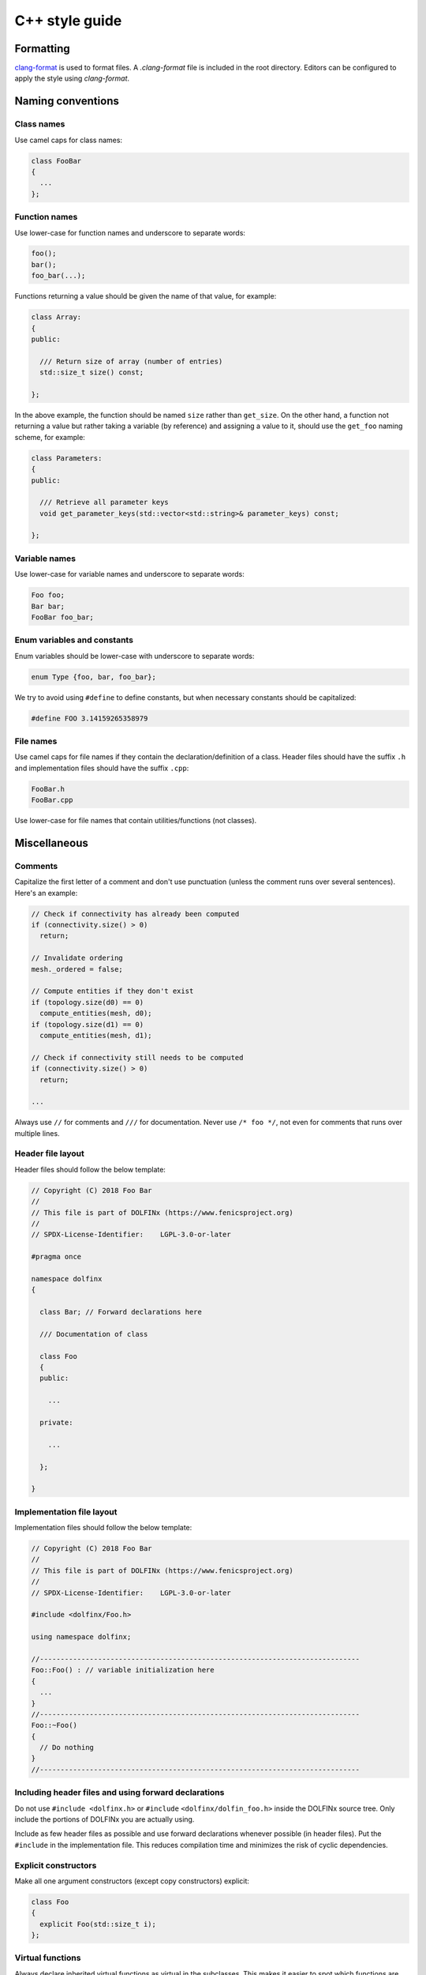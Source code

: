 .. _developers_styleguide_cpp:

C++ style guide
===============

Formatting
----------

`clang-format <https://clang.llvm.org/docs/ClangFormat.html>`_ is used
to format files. A `.clang-format` file is included in the root
directory. Editors can be configured to apply the style using
`clang-format`.



Naming conventions
------------------

Class names
^^^^^^^^^^^
Use camel caps for class names:

.. code-block:: c++

    class FooBar
    {
      ...
    };

Function names
^^^^^^^^^^^^^^

Use lower-case for function names and underscore to separate words:

.. code-block:: c++

    foo();
    bar();
    foo_bar(...);

Functions returning a value should be given the name of that value,
for example:

.. code-block:: c++

    class Array:
    {
    public:

      /// Return size of array (number of entries)
      std::size_t size() const;

    };

In the above example, the function should be named ``size`` rather
than ``get_size``. On the other hand, a function not returning a value
but rather taking a variable (by reference) and assigning a value to
it, should use the ``get_foo`` naming scheme, for example:

.. code-block:: c++

    class Parameters:
    {
    public:

      /// Retrieve all parameter keys
      void get_parameter_keys(std::vector<std::string>& parameter_keys) const;

    };


Variable names
^^^^^^^^^^^^^^

Use lower-case for variable names and underscore to separate words:

.. code-block:: c++

    Foo foo;
    Bar bar;
    FooBar foo_bar;

Enum variables and constants
^^^^^^^^^^^^^^^^^^^^^^^^^^^^

Enum variables should be lower-case with underscore to separate words:

.. code-block:: c++

    enum Type {foo, bar, foo_bar};

We try to avoid using ``#define`` to define constants, but when
necessary constants should be capitalized:

.. code-block:: c++

    #define FOO 3.14159265358979

File names
^^^^^^^^^^

Use camel caps for file names if they contain the
declaration/definition of a class. Header files should have the suffix
``.h`` and implementation files should have the suffix ``.cpp``:

.. code-block:: c++

    FooBar.h
    FooBar.cpp

Use lower-case for file names that contain utilities/functions (not
classes).

Miscellaneous
-------------

Comments
^^^^^^^^

Capitalize the first letter of a comment and don't use punctuation
(unless the comment runs over several sentences). Here's an example:

.. code-block:: c++

    // Check if connectivity has already been computed
    if (connectivity.size() > 0)
      return;

    // Invalidate ordering
    mesh._ordered = false;

    // Compute entities if they don't exist
    if (topology.size(d0) == 0)
      compute_entities(mesh, d0);
    if (topology.size(d1) == 0)
      compute_entities(mesh, d1);

    // Check if connectivity still needs to be computed
    if (connectivity.size() > 0)
      return;

    ...

Always use ``//`` for comments and ``///`` for documentation. Never
use ``/* foo */``, not even for comments that runs over multiple
lines.


Header file layout
^^^^^^^^^^^^^^^^^^

Header files should follow the below template:

.. code-block:: c++

    // Copyright (C) 2018 Foo Bar
    //
    // This file is part of DOLFINx (https://www.fenicsproject.org)
    //
    // SPDX-License-Identifier:    LGPL-3.0-or-later

    #pragma once

    namespace dolfinx
    {

      class Bar; // Forward declarations here

      /// Documentation of class

      class Foo
      {
      public:

        ...

      private:

        ...

      };

    }

Implementation file layout
^^^^^^^^^^^^^^^^^^^^^^^^^^

Implementation files should follow the below template:

.. code-block:: c++

    // Copyright (C) 2018 Foo Bar
    //
    // This file is part of DOLFINx (https://www.fenicsproject.org)
    //
    // SPDX-License-Identifier:    LGPL-3.0-or-later

    #include <dolfinx/Foo.h>

    using namespace dolfinx;

    //-----------------------------------------------------------------------------
    Foo::Foo() : // variable initialization here
    {
      ...
    }
    //-----------------------------------------------------------------------------
    Foo::~Foo()
    {
      // Do nothing
    }
    //-----------------------------------------------------------------------------


Including header files and using forward declarations
^^^^^^^^^^^^^^^^^^^^^^^^^^^^^^^^^^^^^^^^^^^^^^^^^^^^^

Do not use ``#include <dolfinx.h>`` or ``#include``
``<dolfinx/dolfin_foo.h>`` inside the DOLFINx source tree. Only include
the portions of DOLFINx you are actually using.

Include as few header files as possible and use forward declarations
whenever possible (in header files). Put the ``#include`` in the
implementation file.  This reduces compilation time and minimizes the
risk of cyclic dependencies.

Explicit constructors
^^^^^^^^^^^^^^^^^^^^^

Make all one argument constructors (except copy constructors)
explicit:

.. code-block:: c++

    class Foo
    {
      explicit Foo(std::size_t i);
    };

Virtual functions
^^^^^^^^^^^^^^^^^

Always declare inherited virtual functions as virtual in the
subclasses.  This makes it easier to spot which functions are virtual.

.. code-block:: c++

    class Foo
    {
      virtual void foo();
      virtual void bar() = 0;
    };

    class Bar : public Foo
    {
      virtual void foo();
      virtual void bar();
    };

Use of libraries
----------------

Prefer C++ strings and streams over old C-style ``char*``
^^^^^^^^^^^^^^^^^^^^^^^^^^^^^^^^^^^^^^^^^^^^^^^^^^^^^^^^^

Use ``std::string`` instead of ``const char*`` and use
``std::istream`` and ``std::ostream`` instead of ``FILE``. Avoid
``printf``, ``sprintf`` and other C functions.

There are some exceptions to this rule where we need to use old
C-style function calls. One such exception is handling of command-line
arguments (``char* argv[]``).

Avoid plain pointers
^^^^^^^^^^^^^^^^^^^^

Use C++11 smart pointer and avoid plain pointers.
